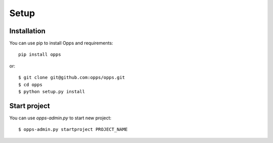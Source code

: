 Setup
-----

Installation
************

You can use pip to install Opps and requirements::

    pip install opps

or::

    $ git clone git@github.com:opps/opps.git
    $ cd opps
    $ python setup.py install


Start project
*************

You can use `opps-admin.py` to start new project::

    $ opps-admin.py startproject PROJECT_NAME

